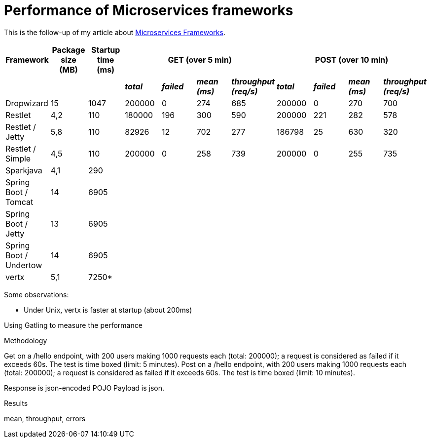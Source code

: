 = Performance of Microservices frameworks
:hp-tags: Tech, Microservices, REST, performance


This is the follow-up of my article about https://cdelmas.github.io/2015/11/01/A-comparison-of-Microservices-Frameworks.html[Microservices Frameworks].

[options="header"]
|===
| Framework | Package size (MB) | Startup time (ms) 4+| GET (over 5 min) 4+| POST (over 10 min)

| | | | *_total_* | *_failed_* | *_mean (ms)_* | *_throughput (req/s)_* | *_total_* | *_failed_* | *_mean (ms)_* | *_throughput (req/s)_* 

| Dropwizard |15 | 1047  | 200000 | 0 | 274 | 685 | 200000 | 0 | 270 | 700

| Restlet |4,2 | 110 | 180000 | 196 | 300 | 590 | 200000 | 221 | 282 | 578

| Restlet / Jetty | 5,8| 110 | 82926 | 12 | 702 | 277 | 186798 | 25 | 630 | 320

| Restlet / Simple |4,5 | 110 | 200000 | 0 | 258 | 739 | 200000 | 0 | 255 | 735

| Sparkjava |4,1 | 290 |  |  | | | | | | 

| Spring Boot / Tomcat | 14 |6905 |  |  |  | | | | |  

| Spring Boot / Jetty | 13 | 6905 |  |  |  | | | | |  

| Spring Boot / Undertow | 14 | 6905 |  |  |  | | | | |  

| vertx |5,1 | 7250* |  |  | | | | | | 

|===


Some observations:

* Under Unix, vertx is faster at startup (about 200ms)


Using Gatling to measure the performance

Methodology

Get on a /hello endpoint, with 200 users making 1000 requests each (total: 200000); a request is considered as failed if it exceeds 60s. The test is time boxed (limit: 5 minutes).
Post on a /hello endpoint, with 200 users making 1000 requests each (total: 200000); a request is considered as failed if it exceeds 60s. The test is time boxed (limit: 10 minutes).

Response is json-encoded POJO
Payload is json.

Results

mean, throughput, errors